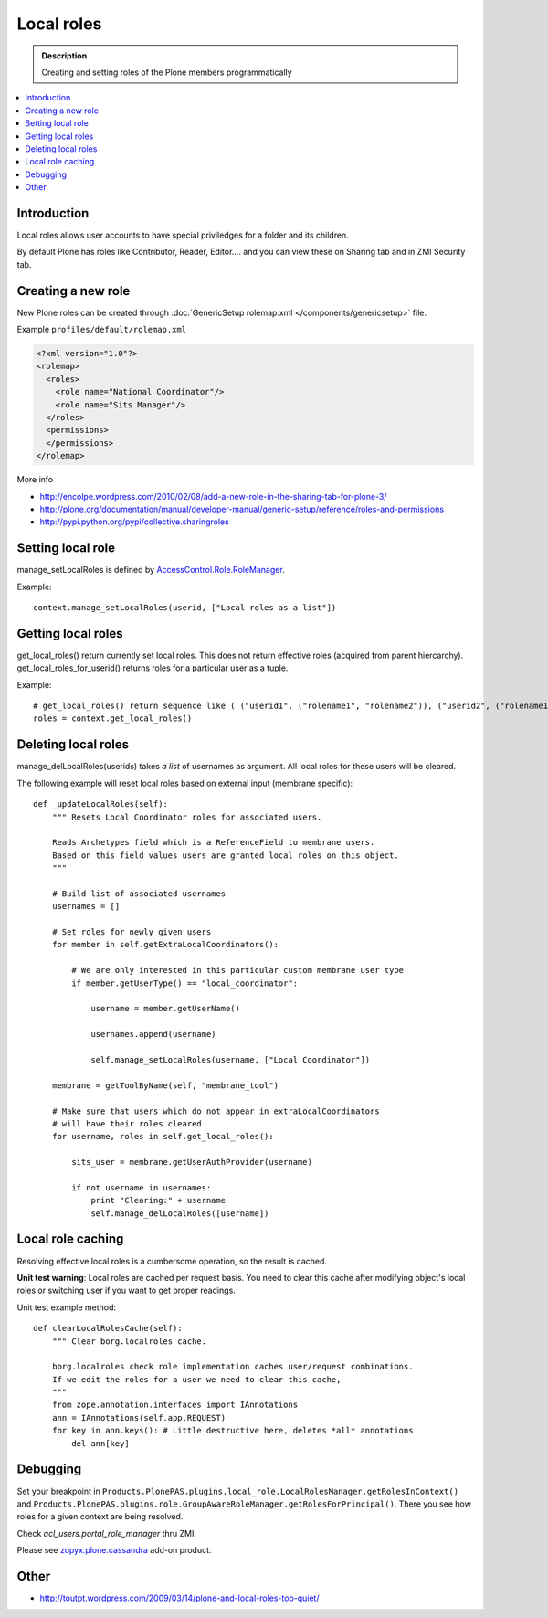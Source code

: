 =============
 Local roles
=============

.. admonition:: Description

        Creating and setting roles of the Plone members programmatically

.. contents :: :local:

Introduction
-------------

Local roles allows user accounts to have special priviledges for a folder and its children.

By default Plone has roles like Contributor, Reader, Editor.... and you can view
these on Sharing tab and in ZMI Security tab.

Creating a new role
-----------------------

New Plone roles can be created through :doc:`GenericSetup rolemap.xml </components/genericsetup>` file.

Example ``profiles/default/rolemap.xml``

.. code-block:: xml

    <?xml version="1.0"?>
    <rolemap>
      <roles>
        <role name="National Coordinator"/>
        <role name="Sits Manager"/>
      </roles>
      <permissions>
      </permissions>
    </rolemap>

More info

* http://encolpe.wordpress.com/2010/02/08/add-a-new-role-in-the-sharing-tab-for-plone-3/

* http://plone.org/documentation/manual/developer-manual/generic-setup/reference/roles-and-permissions

* http://pypi.python.org/pypi/collective.sharingroles

Setting local role
-------------------

manage_setLocalRoles is defined by `AccessControl.Role.RoleManager <http://svn.zope.org/Zope/trunk/src/AccessControl/Role.py?rev=96262&view=markup>`_.

Example::

    context.manage_setLocalRoles(userid, ["Local roles as a list"])

Getting local roles
-------------------

get_local_roles() return currently set local roles. This does not return effective roles (acquired from parent hiercarchy).
get_local_roles_for_userid() returns roles for a particular user as a tuple.

Example::

    # get_local_roles() return sequence like ( ("userid1", ("rolename1", "rolename2")), ("userid2", ("rolename1") )
    roles = context.get_local_roles()

Deleting local roles
--------------------

manage_delLocalRoles(userids) takes *a list* of usernames as argument. All local roles
for these users will be cleared.

The following example will reset local roles based on external input (membrane specific)::

    def _updateLocalRoles(self):
        """ Resets Local Coordinator roles for associated users.

        Reads Archetypes field which is a ReferenceField to membrane users.
        Based on this field values users are granted local roles on this object.
        """

        # Build list of associated usernames
        usernames = []

        # Set roles for newly given users
        for member in self.getExtraLocalCoordinators():

            # We are only interested in this particular custom membrane user type
            if member.getUserType() == "local_coordinator":

                username = member.getUserName()

                usernames.append(username)

                self.manage_setLocalRoles(username, ["Local Coordinator"])

        membrane = getToolByName(self, "membrane_tool")

        # Make sure that users which do not appear in extraLocalCoordinators
        # will have their roles cleared
        for username, roles in self.get_local_roles():

            sits_user = membrane.getUserAuthProvider(username)

            if not username in usernames:
                print "Clearing:" + username
                self.manage_delLocalRoles([username])

Local role caching
------------------

Resolving effective local roles is a cumbersome operation, so the result is cached.

**Unit test warning**: Local roles are cached per request basis. You need to clear this cache after
modifying object's local roles or switching user if you want to get proper readings.

Unit test example method::

    def clearLocalRolesCache(self):
        """ Clear borg.localroles cache.

        borg.localroles check role implementation caches user/request combinations.
        If we edit the roles for a user we need to clear this cache,
        """
        from zope.annotation.interfaces import IAnnotations
        ann = IAnnotations(self.app.REQUEST)
        for key in ann.keys(): # Little destructive here, deletes *all* annotations
            del ann[key]

Debugging
---------

Set your breakpoint in ``Products.PlonePAS.plugins.local_role.LocalRolesManager.getRolesInContext()``
and ``Products.PlonePAS.plugins.role.GroupAwareRoleManager.getRolesForPrincipal()``.
There you see  how roles for a given context are being resolved.

Check *acl_users.portal_role_manager* thru ZMI.

Please see `zopyx.plone.cassandra <http://pypi.python.org/pypi/zopyx.plone.cassandra>`_ add-on product.

Other
-----

* http://toutpt.wordpress.com/2009/03/14/plone-and-local-roles-too-quiet/
